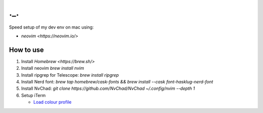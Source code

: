 ===
._.
===

Speed setup of my dev env on mac using:

- `neovim <https://neovim.io/>`


How to use
==========
#. Install `Homebrew <https://brew.sh/>`

#. Install neovim `brew install nvim`

#. Install ripgrep for Telescope: `brew install ripgrep`

#. Install Nerd font: `brew tap homebrew/cask-fonts && brew install --cask font-hasklug-nerd-font`

#. Install NvChad: `git clone https://github.com/NvChad/NvChad ~/.config/nvim --depth 1`

#. Setup iTerm

   - `Load colour profile <https://github.com/arcticicestudio/nord-iterm2#installation>`_


